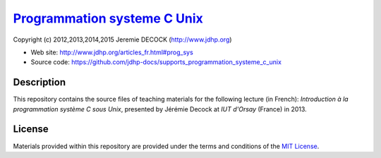 ===============================
`Programmation systeme C Unix`_
===============================

Copyright (c) 2012,2013,2014,2015 Jeremie DECOCK (http://www.jdhp.org)

* Web site: http://www.jdhp.org/articles_fr.html#prog_sys
* Source code: https://github.com/jdhp-docs/supports_programmation_systeme_c_unix

Description
===========

This repository contains the source files of teaching materials for the
following lecture (in French):
*Introduction à la programmation système C sous Unix*, presented by Jérémie
Decock at *IUT d'Orsay* (France) in 2013.

License
=======

Materials provided within this repository are provided under the
terms and conditions of the `MIT License`_.


.. _MIT License: http://opensource.org/licenses/MIT
.. _Programmation systeme C Unix: http://www.jdhp.org/articles_fr.html#prog_sys

